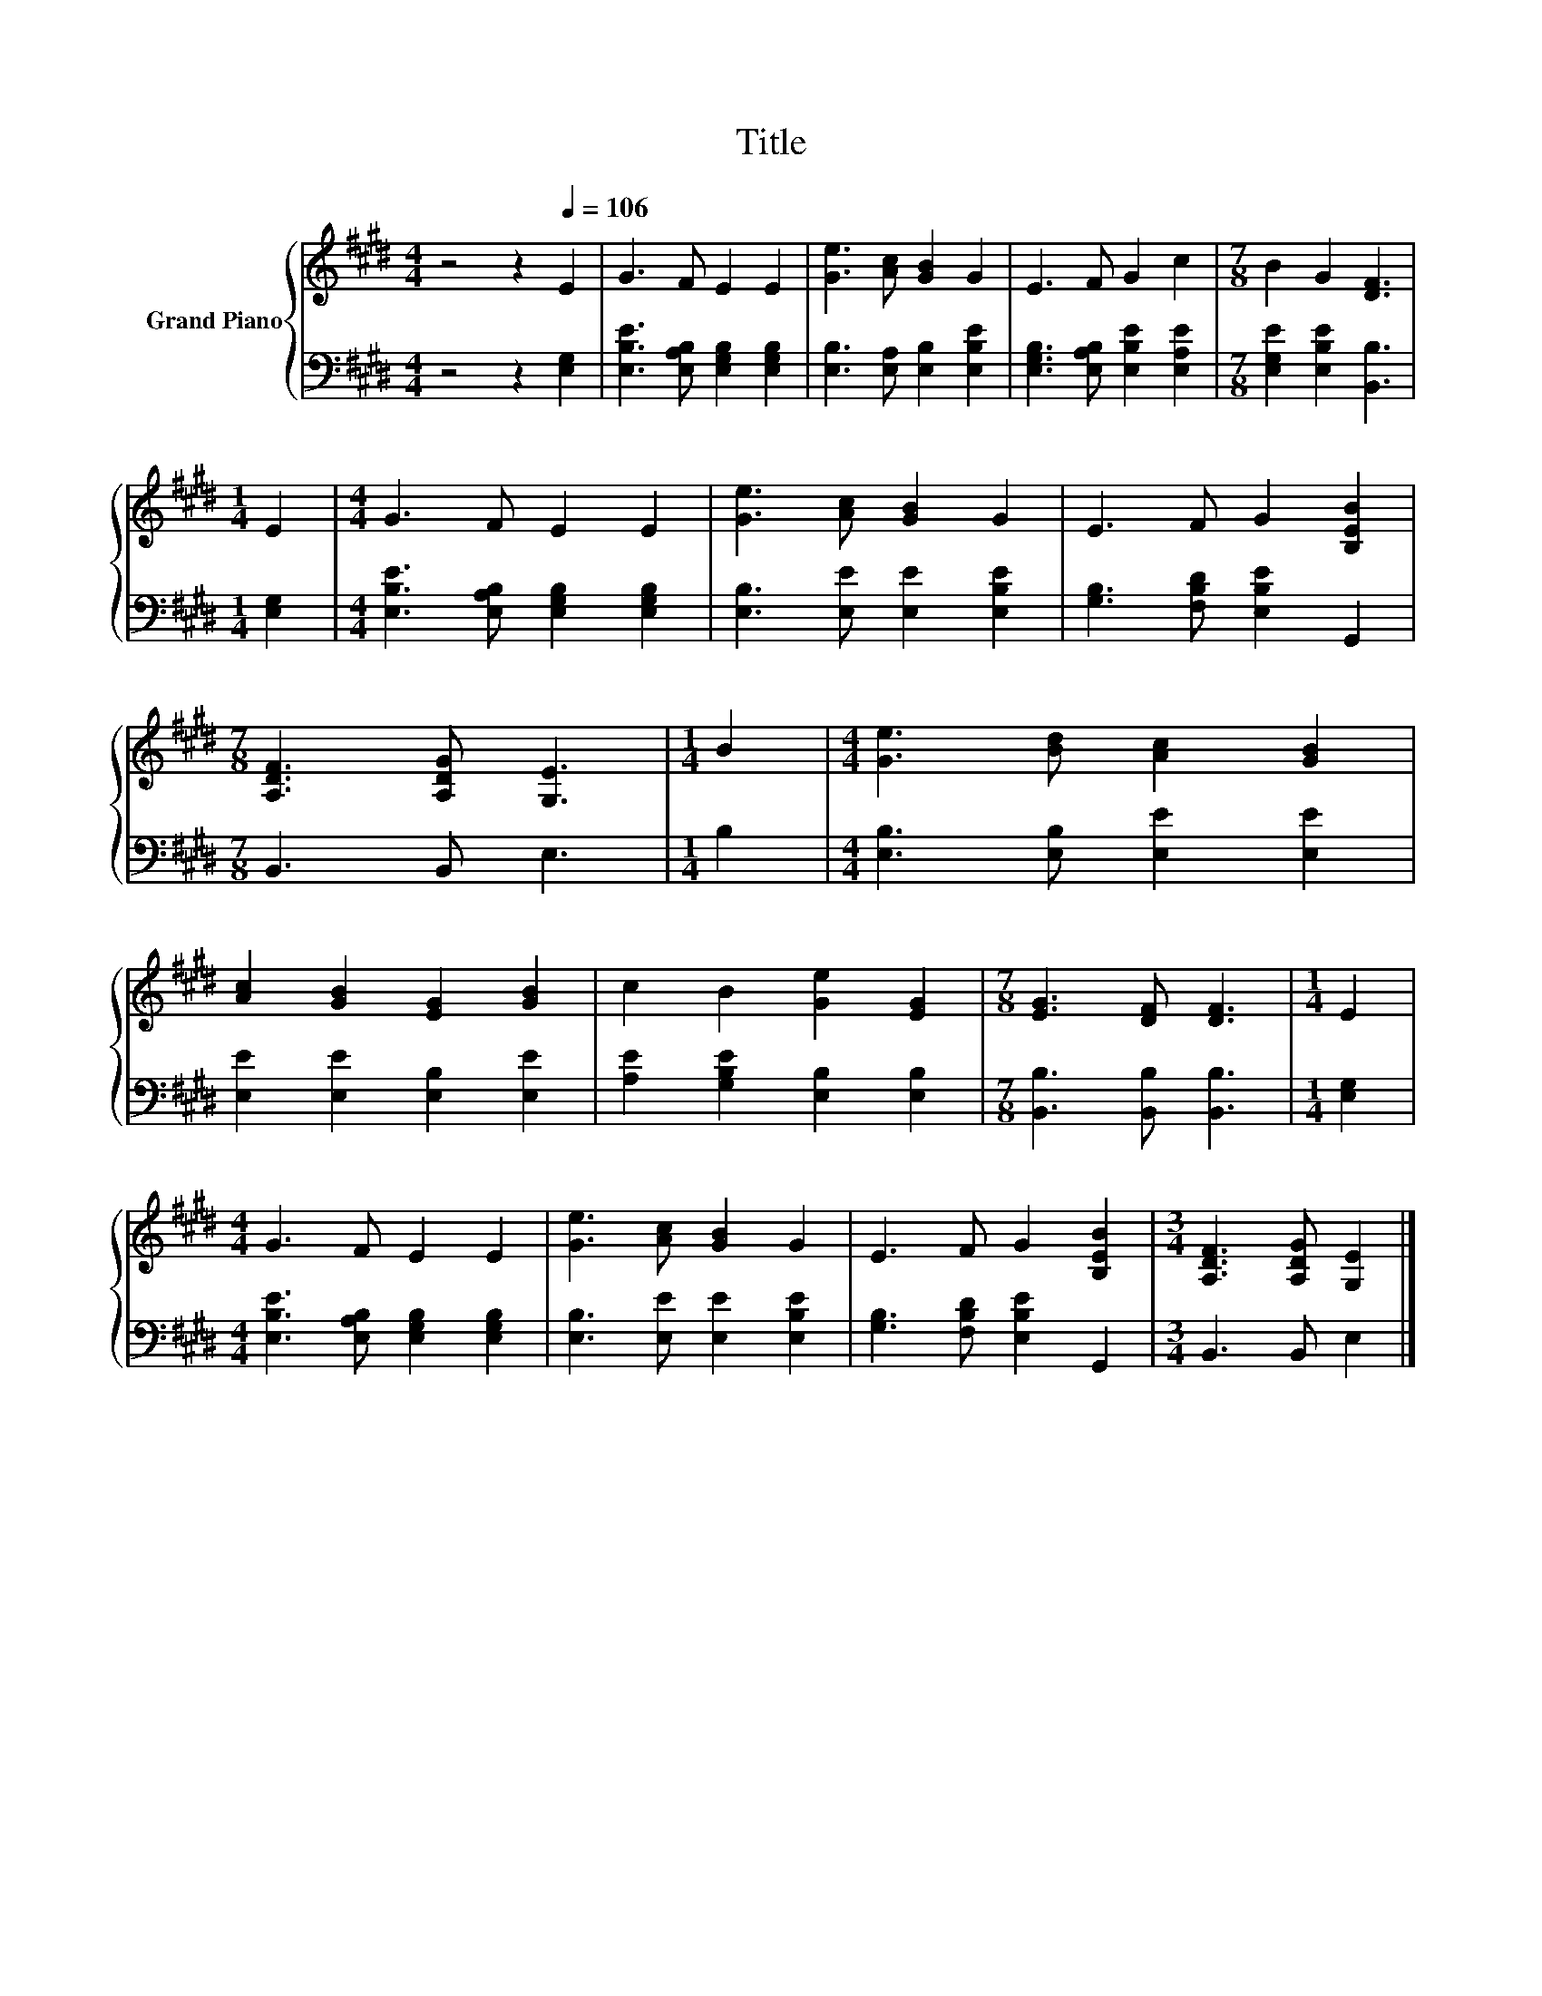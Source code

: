 X:1
T:Title
%%score { 1 | 2 }
L:1/8
M:4/4
K:E
V:1 treble nm="Grand Piano"
V:2 bass 
V:1
 z4 z2[Q:1/4=106] E2 | G3 F E2 E2 | [Ge]3 [Ac] [GB]2 G2 | E3 F G2 c2 |[M:7/8] B2 G2 [DF]3 | %5
[M:1/4] E2 |[M:4/4] G3 F E2 E2 | [Ge]3 [Ac] [GB]2 G2 | E3 F G2 [B,EB]2 | %9
[M:7/8] [A,DF]3 [A,DG] [G,E]3 |[M:1/4] B2 |[M:4/4] [Ge]3 [Bd] [Ac]2 [GB]2 | %12
 [Ac]2 [GB]2 [EG]2 [GB]2 | c2 B2 [Ge]2 [EG]2 |[M:7/8] [EG]3 [DF] [DF]3 |[M:1/4] E2 | %16
[M:4/4] G3 F E2 E2 | [Ge]3 [Ac] [GB]2 G2 | E3 F G2 [B,EB]2 |[M:3/4] [A,DF]3 [A,DG] [G,E]2 |] %20
V:2
 z4 z2 [E,G,]2 | [E,B,E]3 [E,A,B,] [E,G,B,]2 [E,G,B,]2 | [E,B,]3 [E,A,] [E,B,]2 [E,B,E]2 | %3
 [E,G,B,]3 [E,A,B,] [E,B,E]2 [E,A,E]2 |[M:7/8] [E,G,E]2 [E,B,E]2 [B,,B,]3 |[M:1/4] [E,G,]2 | %6
[M:4/4] [E,B,E]3 [E,A,B,] [E,G,B,]2 [E,G,B,]2 | [E,B,]3 [E,E] [E,E]2 [E,B,E]2 | %8
 [G,B,]3 [F,B,D] [E,B,E]2 G,,2 |[M:7/8] B,,3 B,, E,3 |[M:1/4] B,2 | %11
[M:4/4] [E,B,]3 [E,B,] [E,E]2 [E,E]2 | [E,E]2 [E,E]2 [E,B,]2 [E,E]2 | %13
 [A,E]2 [G,B,E]2 [E,B,]2 [E,B,]2 |[M:7/8] [B,,B,]3 [B,,B,] [B,,B,]3 |[M:1/4] [E,G,]2 | %16
[M:4/4] [E,B,E]3 [E,A,B,] [E,G,B,]2 [E,G,B,]2 | [E,B,]3 [E,E] [E,E]2 [E,B,E]2 | %18
 [G,B,]3 [F,B,D] [E,B,E]2 G,,2 |[M:3/4] B,,3 B,, E,2 |] %20

